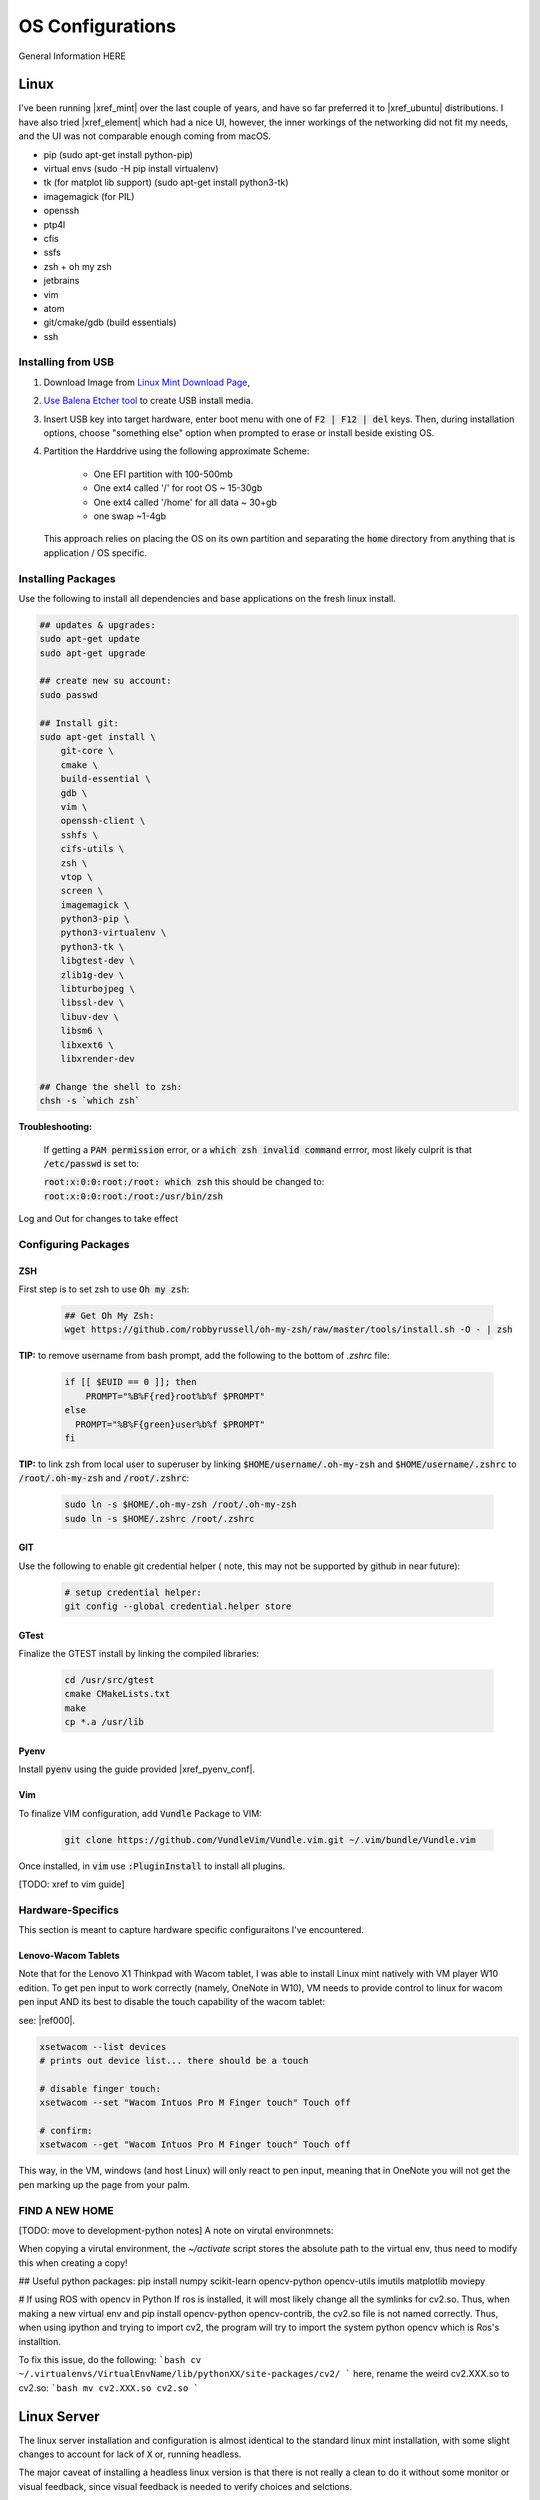 .. comment


#################
OS Configurations
#################

General Information HERE


Linux
=====

I've been running |xref_mint|  over the last couple of years, and have
so far preferred it to |xref_ubuntu|  distributions. I have also tried 
|xref_element| which had a nice UI, however, the inner workings of the 
networking did not fit my needs, and the UI was not comparable enough
coming from macOS.

.. |xref_mint| raw:: html

    <a href="https://linuxmint.com/" target="_blank">Linux Mint</a>

.. |xref_ubuntu| raw:: html

    <a href="https://ubuntu.com/" target="_blank">Ubuntu</a>

.. |xref_element| raw:: html

    <a href="https://elementary.io/" target="_blank">Elementary OS</a>




- pip (sudo apt-get install python-pip)
- virtual envs (sudo -H pip install virtualenv)
- tk (for matplot lib support) (sudo apt-get install python3-tk)
- imagemagick (for PIL)
- openssh
- ptp4l
- cfis
- ssfs
- zsh + oh my zsh
- jetbrains
- vim
- atom
- git/cmake/gdb (build essentials)
- ssh


Installing from USB
-------------------

#. Download Image from `Linux Mint Download Page <https://linuxmint.com/edition.php?id=284">`_,

#. `Use Balena Etcher tool <https://www.balena.io/etcher/>`_ to create
   USB install media.

#. Insert USB key into target hardware, enter boot menu with one of :code:`F2 | F12 | del` keys.
   Then, during installation options, choose "something else" option when 
   prompted to erase or install beside existing OS.

#. Partition the Harddrive using the following approximate Scheme:

    - One EFI partition with 100-500mb
    - One ext4 called '/' for root OS ~ 15-30gb
    - One ext4 called '/home' for all data ~ 30+gb
    - one swap ~1-4gb

   This approach relies on placing the OS on its own partition and 
   separating the :code:`home` directory from anything that is 
   application / OS specific.


Installing Packages
-------------------

Use the following to install all dependencies and base applications on the 
fresh linux install.

.. code-block:: bash

    ## updates & upgrades:
    sudo apt-get update
    sudo apt-get upgrade

    ## create new su account:
    sudo passwd

    ## Install git:
    sudo apt-get install \
        git-core \
        cmake \
        build-essential \
        gdb \
        vim \
        openssh-client \
        sshfs \
        cifs-utils \
        zsh \
        vtop \
        screen \
        imagemagick \
        python3-pip \
        python3-virtualenv \
        python3-tk \
        libgtest-dev \
        zlib1g-dev \
        libturbojpeg \
        libssl-dev \
        libuv-dev \
        libsm6 \
        libxext6 \
        libxrender-dev

    ## Change the shell to zsh:        
    chsh -s `which zsh`

**Troubleshooting:**

    If getting a :code:`PAM permission` error, or a :code:`which zsh invalid command`
    errror, most likely culprit is that :code:`/etc/passwd` is set to:

    :code:`root:x:0:0:root:/root: which zsh` this should be changed to:
    :code:`root:x:0:0:root:/root:/usr/bin/zsh`

Log and Out for changes to take effect

Configuring Packages
--------------------

ZSH
^^^

First step is to set zsh to use :code:`Oh my zsh`:

    .. code-block:: bash

        ## Get Oh My Zsh:
        wget https://github.com/robbyrussell/oh-my-zsh/raw/master/tools/install.sh -O - | zsh


**TIP:** to remove username from bash prompt, add the following
to the bottom of `.zshrc` file:

    .. code-block:: bash

        if [[ $EUID == 0 ]]; then
            PROMPT="%B%F{red}root%b%f $PROMPT"
        else
          PROMPT="%B%F{green}user%b%f $PROMPT"
        fi


**TIP:** to link zsh from local user to superuser by linking 
:code:`$HOME/username/.oh-my-zsh` and :code:`$HOME/username/.zshrc` to
:code:`/root/.oh-my-zsh` and :code:`/root/.zshrc`:

    .. code-block:: bash

        sudo ln -s $HOME/.oh-my-zsh /root/.oh-my-zsh
        sudo ln -s $HOME/.zshrc /root/.zshrc


GIT
^^^

Use the following to enable git credential helper (
note, this may not be supported by github in near
future):

    .. code-block:: bash

        # setup credential helper:
        git config --global credential.helper store


GTest
^^^^^

Finalize the GTEST install by linking the compiled libraries:

    .. code-block:: bash

        cd /usr/src/gtest
        cmake CMakeLists.txt
        make
        cp *.a /usr/lib


Pyenv
^^^^^

Install :code:`pyenv` using the guide provided |xref_pyenv_conf|.

.. |xref_pyenv_conf| raw:: html

    <a href="https://github.com/pyenv/pyenv#basic-github-checkout" target="_blank">HERE</a>


Vim
^^^

To finalize VIM configuration, add :code:`Vundle` Package to VIM:

    .. code-block:: bash

        git clone https://github.com/VundleVim/Vundle.vim.git ~/.vim/bundle/Vundle.vim

Once installed, in :code:`vim` use :code:`:PluginInstall` to install all plugins.

[TODO: xref to vim guide]


Hardware-Specifics
------------------

This section is meant to capture hardware specific configuraitons I've encountered.


Lenovo-Wacom Tablets
^^^^^^^^^^^^^^^^^^^^

Note that for the Lenovo X1 Thinkpad with Wacom tablet, I was able to install Linux mint natively with VM player W10 edition. To get pen input to work correctly (namely, OneNote in W10), VM needs to provide control to linux for wacom pen input AND its best to disable the touch capability of the wacom tablet:

see: |ref000|.

.. |ref000| raw:: html

        <a href="https://askubuntu.com/questions/984339/disable-wacom-finger-touch-in-ubuntu-16-04-3" target="_blank"> HERE </a>

.. code-block:: bash

        xsetwacom --list devices
        # prints out device list... there should be a touch

        # disable finger touch:
        xsetwacom --set "Wacom Intuos Pro M Finger touch" Touch off

        # confirm:
        xsetwacom --get "Wacom Intuos Pro M Finger touch" Touch off

This way, in the VM, windows (and host Linux) will only react to pen input, meaning that in OneNote you will not get the pen marking up the page from your palm.




FIND A NEW HOME
---------------


[TODO: move to development-python notes]
A note on virutal environmnets:

When copying a virutal environment, the `~/activate` script stores the absolute path to the virtual env, thus need to modify this when creating a copy!


## Useful python packages:
pip install numpy
scikit-learn
opencv-python
opencv-utils
imutils
matplotlib
moviepy

# If using ROS with opencv in Python
If ros is installed, it will most likely change all the symlinks for cv2.so. Thus, when making a new virtual env and pip install opencv-python opencv-contrib, the cv2.so file is not named correctly. Thus, when using ipython and trying to import cv2, the program will try to import the system python opencv which is Ros's installtion.

To fix this issue, do the following:
```bash
cv ~/.virtualenvs/VirtualEnvName/lib/pythonXX/site-packages/cv2/
```
here, rename the weird cv2.XXX.so to cv2.so:
```bash
mv cv2.XXX.so cv2.so
```



Linux Server
============

The linux server installation and configuration is almost identical to 
the standard  linux mint installation, with some slight changes to 
account for lack of :code:`X` or, running headless.

The major caveat of installing a headless linux version is that 
there is not really a clean to do it without some monitor or 
visual feedback, since visual feedback is needed to verify choices and 
selctions.

I've been using the :code:`Ubuntu Server` image for headless installations.
This OS has been proven to work stabily in the environments I require.

The installation image can be found at the |xref_userver_dl|. 

.. |xref_userver_dl| raw:: html

        <a href="https://ubuntu.com/download/server#downloads" target="_blank">Ubuntu Server Download
        page</a>


To install from USB, see :ref:`OSConfigurations:Installing from USB`


Tips & Tricks
-------------

Some systems have auto sleep enabled by default as a system service. 
This may not be desirable for systems that should stay awake for 
remote work.

It is possible to check :code:`/var/log/syslog` to see if :code:`sleep.taget`
is triggered after period of inactivity.

To disable the automatic sleep and hybernate services, use:

.. code-block:: bash

    # Inspect:
    systemctly status sleep.target
    # Disable: 
    sudo systemctl mask sleep.target suspend.target hibernate.target hybrid-sleep.target

|xref_source00|

.. |xref_source00| raw:: html

    <a href="https://www.unixtutorial.org/disable-sleep-on-ubuntu-server/" target="_blank">ref</a>



macOS
=====



TIPS & TRIX
===========

The following are general tips and tricks picked up over time
that are inevitabily partitially forgotten.


Linux :code:`systemctl`
-----------------------

TODO: useage

Linux Startup Service
---------------------

TODO: how to create linux startup service

- create startup script/application
- create a :code:`.service` file, put it in :code:`etc/systemd/system/` [TODO add example from 
  other service for how it looks / breaks down]
- make the :code:`.service` file, call your script/application
- put your script/application in :code:`/etc/` directory (as part of install process,
  same with :code:`.service` file)
- in install process, run :code:`chmod +x` on the script/application
- in install process, run :code:`chmod +664` on the :code:`.service` file
  

Executibles
-----------

To make files executible, especially bash/shell scripts, change the file
access control:

.. code-block:: bash

   # Change access:
   chmod +x myfile.sh
   # Run the file:
   ./myfile.sh


SSH Port Forwarding
-------------------

SSH port forwarding enables you to tunnel traffic on a specific port
from one device to another:

.. code-block:: bash

    [TODO]
    
This is very helpful in applications wherein a headless device needs
to send information over a port to remote device with a UI, best example
of this use case is running :code:`Jupyterlab` on a remote/docker device
and porting webui to local machine. See |xref_jupyter_remote| for
more information.

.. |xref_jupyter_remote| raw:: html

    <a href="" target="_blank">HERE</a>



SCP (Copy)) Through SSH Tunnel
------------------------------

In a situation where a file needs to go from :code:`A <--> B <--> C`, 
it is desired not to double copy through :code:`B`. 

To facilitate a simpler transaction, use SSH port tunneling to copy
directly :code:`A <--> C`.

For this example, A will be receiving end (user-end) and :code:`C` will be 
remote source/destination.

#. On :code:`A`, create ssh tunnel through :code:`B` to :code:`C` using:

   .. code-block:: bash

        ssh -L 12321:hostC:22 userB@hostB

   Where :code:`12321` is a randomly selected available port, 
   :code:`hostC` is the IP address of :code:`C` that is known
   to :code:`B`, :code:`userB` is the username at :code:`B`, 
   and finally, :code:`hostB` is the IP of :code:`B`.

   Note, this will open a remote connection in the current 
   terminal to :code:`B`. 

#. On :code:`A`, then run the :code:`scp` command with a port designation:

   .. code-block:: bash

        scp -P userC@127.0.0.1:/path/to.file /local/destination

   Note, the source/destinations can be changed based on the required
   transfer direction.
   

